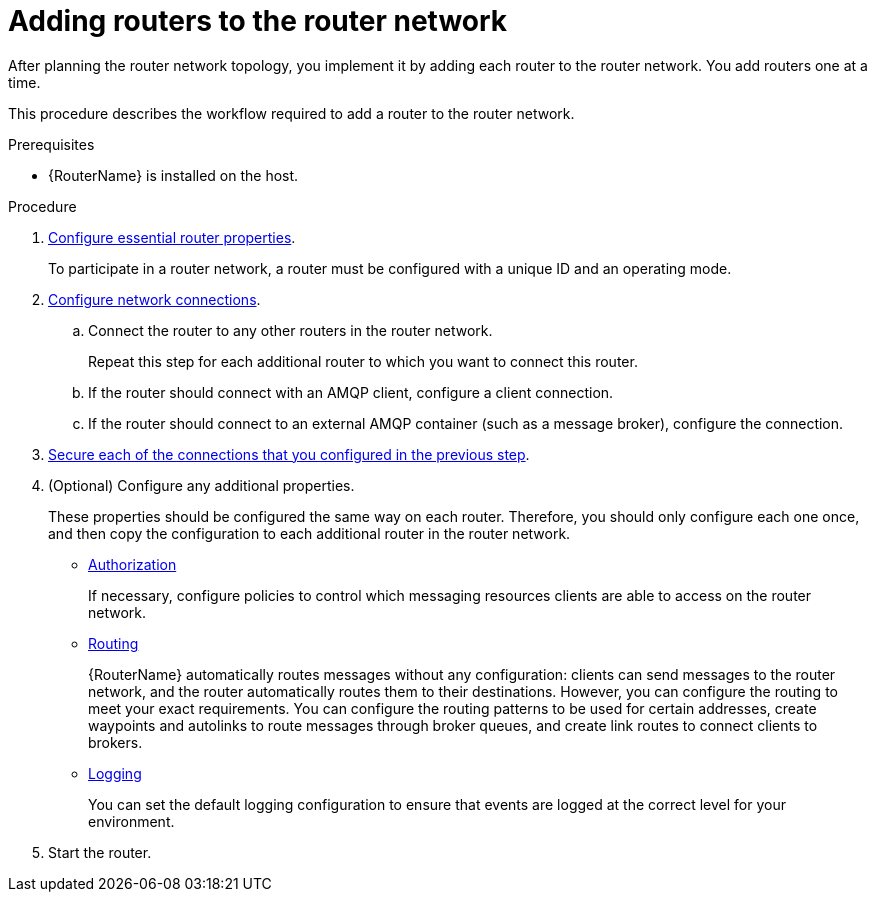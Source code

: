 ////
Licensed to the Apache Software Foundation (ASF) under one
or more contributor license agreements.  See the NOTICE file
distributed with this work for additional information
regarding copyright ownership.  The ASF licenses this file
to you under the Apache License, Version 2.0 (the
"License"); you may not use this file except in compliance
with the License.  You may obtain a copy of the License at

  http://www.apache.org/licenses/LICENSE-2.0

Unless required by applicable law or agreed to in writing,
software distributed under the License is distributed on an
"AS IS" BASIS, WITHOUT WARRANTIES OR CONDITIONS OF ANY
KIND, either express or implied.  See the License for the
specific language governing permissions and limitations
under the License
////

// This assembly is included in the following assemblies:
//
// creating-router-network-topology.adoc

[id='adding-routers-router-network-{context}']
= Adding routers to the router network

After planning the router network topology, you implement it by adding each router to the router network. You add routers one at a time.

This procedure describes the workflow required to add a router to the router network.

.Prerequisites

* {RouterName} is installed on the host.

.Procedure

. xref:configuring-router-properties-{context}[Configure essential router properties].
+
To participate in a router network, a router must be configured with a unique ID and an operating mode.

. xref:configuring-network-connections-{context}[Configure network connections].

.. Connect the router to any other routers in the router network.
+
Repeat this step for each additional router to which you want to connect this router.

.. If the router should connect with an AMQP client, configure a client connection.

.. If the router should connect to an external AMQP container (such as a message broker), configure the connection.

. xref:securing-network-connections-{context}[Secure each of the connections that you configured in the previous step].

. (Optional) Configure any additional properties.
+
These properties should be configured the same way on each router. Therefore, you should only configure each one once, and then copy the configuration to each additional router in the router network.

** xref:authorizing-access-to-messaging-resources[Authorization]
+
If necessary, configure policies to control which messaging resources clients are able to access on the router network.

** xref:routing[Routing]
+
{RouterName} automatically routes messages without any configuration: clients can send messages to the router network, and the router automatically routes them to their destinations. However, you can configure the routing to meet your exact requirements. You can configure the routing patterns to be used for certain addresses, create waypoints and autolinks to route messages through broker queues, and create link routes to connect clients to brokers.

** xref:logging[Logging]
+
You can set the default logging configuration to ensure that events are logged at the correct level for your environment.

. Start the router.
